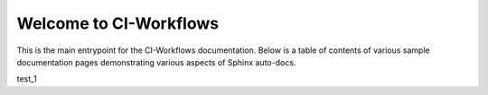 Welcome to CI-Workflows
========================================

This is the main entrypoint for the CI-Workflows documentation. Below is a table of contents of various sample documentation pages demonstrating various aspects of Sphinx auto-docs.

test_1

